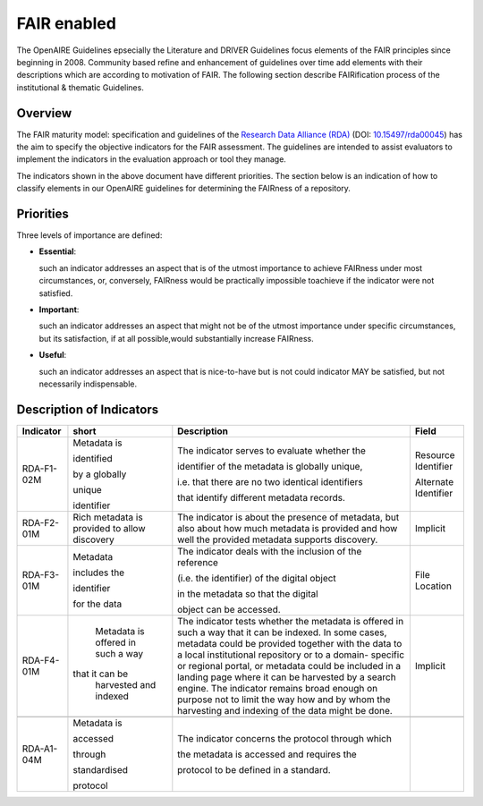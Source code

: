 .. _fair_enabled:

FAIR enabled
============

The OpenAIRE Guidelines epsecially the Literature and DRIVER Guidelines focus elements of the FAIR principles since beginning in 2008. Community based refine and 
enhancement of guidelines over time add elements with their descriptions which are according to motivation of FAIR. 
The following section describe FAIRification process of the institutional & thematic Guidelines.

.. _fair_overview:

Overview
~~~~~~~~

The FAIR maturity model: specification and guidelines of the `Research Data Alliance (RDA) <https://www.rd-alliance.org>`_ (DOI: `10.15497/rda00045 <https://doi.org/10.15497/rda00045>`_)
has the aim to specify the objective indicators for the FAIR assessment. The guidelines are intended to assist evaluators to implement the indicators in the evaluation approach or tool 
they manage.

The indicators shown in the above document have different priorities. The section below is an indication of how to classify elements in our OpenAIRE guidelines for determining the 
FAIRness of a repository.

.. _fair_priorities:

Priorities
~~~~~~~~~~

Three levels of importance are defined:

* **Essential**: 

  such an indicator addresses an aspect that is of the utmost importance to achieve FAIRness under most circumstances, or, 
  conversely, FAIRness would be practically impossible toachieve if the indicator were not satisfied.
  
* **Important**: 

  such an indicator addresses an aspect that might not be of the utmost importance  under  specific  circumstances,  but  
  its  satisfaction,  if  at  all  possible,would substantially increase FAIRness.
  
* **Useful**: 

  such an indicator addresses an aspect that is nice-to-have but is not could indicator MAY be satisfied, but not necessarily indispensable.


Description of Indicators
~~~~~~~~~~~~~~~~~~~~~~~~~

+------------+--------------+--------------------------------------------------------+----------------------+
| Indicator  | short        | Description                                            | Field                |
+============+==============+========================================================+======================+
| RDA-F1-02M | Metadata is  | The indicator serves to evaluate whether the           | Resource Identifier  |
|            |              |                                                        |                      |
|            | identified   | identifier of the metadata is globally unique,         | Alternate Identifier |
|            |              |                                                        |                      |
|            | by a globally| i.e. that there are no two identical identifiers       |                      |
|            |              |                                                        |                      |
|            | unique       | that identify different metadata records.              |                      |
|            |              |                                                        |                      |
|            | identifier   |                                                        |                      |
+------------+--------------+--------------------------------------------------------+----------------------+
| RDA-F2-01M | Rich metadata| The indicator is about the presence of metadata, but   | Implicit             |
|            | is provided  | also about how much metadata is                        |                      |
|            | to allow     | provided and how well the provided metadata            |                      |
|            | discovery    | supports discovery.                                    |                      |
+------------+--------------+--------------------------------------------------------+----------------------+
| RDA-F3-01M | Metadata     | The indicator deals with the inclusion of the reference| File Location        |
|            |              |                                                        |                      |
|            | includes the | (i.e. the identifier) of the digital object            |                      |
|            |              |                                                        |                      |
|            | identifier   | in the metadata so that the digital                    |                      |
|            |              |                                                        |                      |
|            | for the data | object can be accessed.                                |                      |
|            |              |                                                        |                      |
|            |              |                                                        |                      |
+------------+--------------+--------------------------------------------------------+----------------------+
| RDA-F4-01M | Metadata is  | The indicator tests whether the metadata is offered in | Implicit             |
|            | offered in   | such a way that it can be indexed. In some cases,      |                      |
|            | such a way   | metadata could be provided together with the data      |                      |
|            |that it can be| to a local institutional repository or to a domain-    |                      |
|            | harvested and| specific or regional portal, or metadata could be      |                      |
|            | indexed      | included in a landing page where it can be harvested by|                      |
|            |              | a search engine. The indicator remains broad enough    |                      |
|            |              | on purpose not to limit the way how and by whom the    |                      |
|            |              | harvesting and indexing of the data might be done.     |                      |
+------------+--------------+--------------------------------------------------------+----------------------+
|            |              |                                                        |                      |
+------------+--------------+--------------------------------------------------------+----------------------+
| RDA-A1-04M | Metadata is  | The indicator concerns the protocol through which      |                      |
|            |              |                                                        |                      |
|            | accessed     | the metadata is accessed and requires the              |                      |
|            |              |                                                        |                      |
|            | through      | protocol to be defined in a standard.                  |                      |
|            |              |                                                        |                      |
|            | standardised |                                                        |                      |
|            |              |                                                        |                      |
|            | protocol     |                                                        |                      |
+------------+--------------+--------------------------------------------------------+----------------------+






